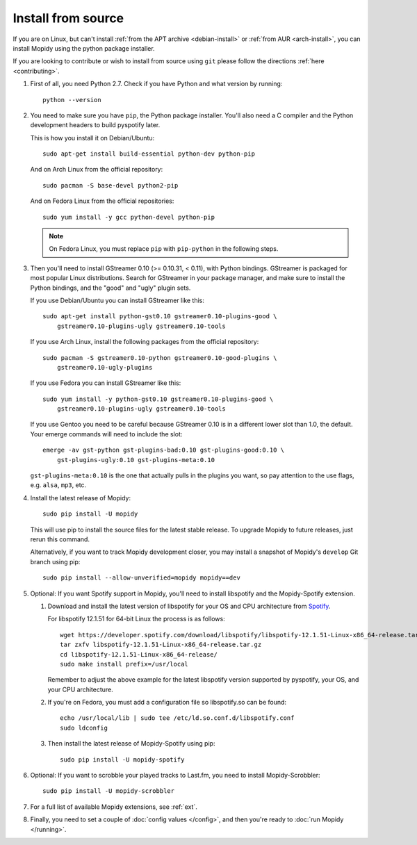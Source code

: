 .. _source-install:

*******************
Install from source
*******************

If you are on Linux, but can't install :ref:`from the APT archive
<debian-install>` or :ref:`from AUR <arch-install>`, you can install Mopidy using the python package installer.

If you are looking to contribute or wish to install from source using ``git`` please follow the directions 
:ref:`here <contributing>`.

#. First of all, you need Python 2.7. Check if you have Python and what
   version by running::

       python --version

#. You need to make sure you have ``pip``, the Python package installer. You'll
   also need a C compiler and the Python development headers to build pyspotify
   later.

   This is how you install it on Debian/Ubuntu::

       sudo apt-get install build-essential python-dev python-pip

   And on Arch Linux from the official repository::

       sudo pacman -S base-devel python2-pip

   And on Fedora Linux from the official repositories::

       sudo yum install -y gcc python-devel python-pip

   .. note::

       On Fedora Linux, you must replace ``pip`` with ``pip-python`` in the
       following steps.

#. Then you'll need to install GStreamer 0.10 (>= 0.10.31, < 0.11), with Python
   bindings. GStreamer is packaged for most popular Linux distributions. Search
   for GStreamer in your package manager, and make sure to install the Python
   bindings, and the "good" and "ugly" plugin sets.

   If you use Debian/Ubuntu you can install GStreamer like this::

       sudo apt-get install python-gst0.10 gstreamer0.10-plugins-good \
           gstreamer0.10-plugins-ugly gstreamer0.10-tools

   If you use Arch Linux, install the following packages from the official
   repository::

       sudo pacman -S gstreamer0.10-python gstreamer0.10-good-plugins \
           gstreamer0.10-ugly-plugins

   If you use Fedora you can install GStreamer like this::

       sudo yum install -y python-gst0.10 gstreamer0.10-plugins-good \
           gstreamer0.10-plugins-ugly gstreamer0.10-tools

   If you use Gentoo you need to be careful because GStreamer 0.10 is in a
   different lower slot than 1.0, the default. Your emerge commands will need
   to include the slot::

       emerge -av gst-python gst-plugins-bad:0.10 gst-plugins-good:0.10 \
           gst-plugins-ugly:0.10 gst-plugins-meta:0.10

   ``gst-plugins-meta:0.10`` is the one that actually pulls in the plugins you
   want, so pay attention to the use flags, e.g. ``alsa``, ``mp3``, etc.

#. Install the latest release of Mopidy::

       sudo pip install -U mopidy

   This will use pip to install the source files for the latest stable release. 
   To upgrade Mopidy to future releases, just rerun this command.

   Alternatively, if you want to track Mopidy development closer, you may
   install a snapshot of Mopidy's ``develop`` Git branch using pip::

       sudo pip install --allow-unverified=mopidy mopidy==dev

#. Optional: If you want Spotify support in Mopidy, you'll need to install
   libspotify and the Mopidy-Spotify extension.

   #. Download and install the latest version of libspotify for your OS and CPU
      architecture from `Spotify
      <https://developer.spotify.com/technologies/libspotify/>`_.

      For libspotify 12.1.51 for 64-bit Linux the process is as follows::

          wget https://developer.spotify.com/download/libspotify/libspotify-12.1.51-Linux-x86_64-release.tar.gz
          tar zxfv libspotify-12.1.51-Linux-x86_64-release.tar.gz
          cd libspotify-12.1.51-Linux-x86_64-release/
          sudo make install prefix=/usr/local

      Remember to adjust the above example for the latest libspotify version
      supported by pyspotify, your OS, and your CPU architecture.

   #. If you're on Fedora, you must add a configuration file so libspotify.so
      can be found::

          echo /usr/local/lib | sudo tee /etc/ld.so.conf.d/libspotify.conf
          sudo ldconfig

   #. Then install the latest release of Mopidy-Spotify using pip::

          sudo pip install -U mopidy-spotify

#. Optional: If you want to scrobble your played tracks to Last.fm, you need
   to install Mopidy-Scrobbler::

      sudo pip install -U mopidy-scrobbler

#. For a full list of available Mopidy extensions, see :ref:`ext`.

#. Finally, you need to set a couple of :doc:`config values </config>`, and
   then you're ready to :doc:`run Mopidy </running>`.
